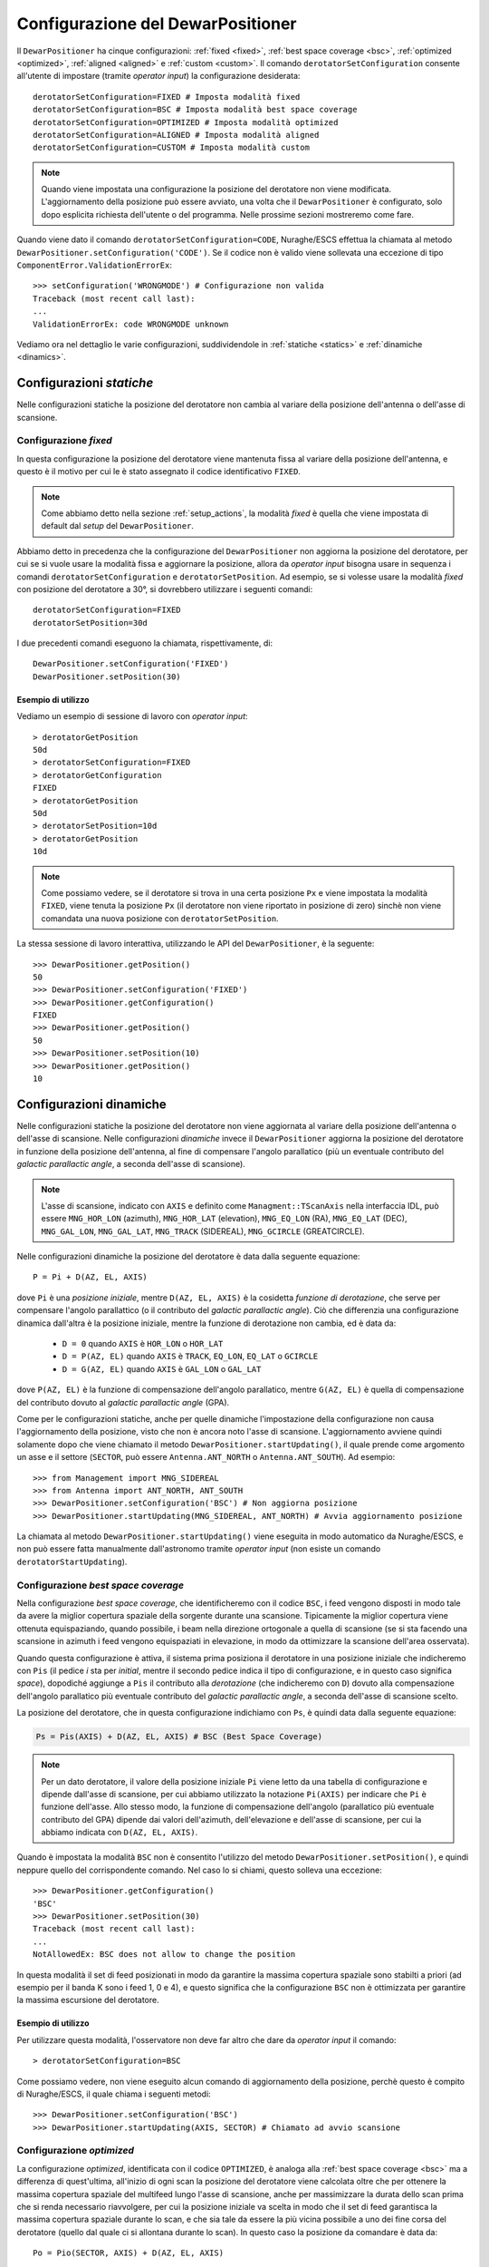.. _configurations:

**********************************
Configurazione del DewarPositioner
**********************************

Il ``DewarPositioner`` ha cinque configurazioni:
:ref:`fixed <fixed>`,
:ref:`best space coverage <bsc>`, :ref:`optimized <optimized>`,
:ref:`aligned <aligned>` e :ref:`custom <custom>`.
Il comando ``derotatorSetConfiguration`` consente all'utente di impostare
(tramite *operator input*) la configurazione desiderata::

  derotatorSetConfiguration=FIXED # Imposta modalità fixed
  derotatorSetConfiguration=BSC # Imposta modalità best space coverage
  derotatorSetConfiguration=OPTIMIZED # Imposta modalità optimized
  derotatorSetConfiguration=ALIGNED # Imposta modalità aligned
  derotatorSetConfiguration=CUSTOM # Imposta modalità custom

.. note:: Quando viene impostata una configurazione la
   posizione del derotatore non viene modificata. L'aggiornamento della
   posizione può essere avviato, una volta che il ``DewarPositioner`` è
   configurato, solo dopo esplicita richiesta dell'utente o del programma.
   Nelle prossime sezioni mostreremo come fare.

Quando viene dato il comando ``derotatorSetConfiguration=CODE``, Nuraghe/ESCS
effettua la chiamata al metodo ``DewarPositioner.setConfiguration('CODE')``.
Se il codice non è valido viene sollevata una eccezione di tipo 
``ComponentError.ValidationErrorEx``::

    >>> setConfiguration('WRONGMODE') # Configurazione non valida
    Traceback (most recent call last):
    ...
    ValidationErrorEx: code WRONGMODE unknown


Vediamo ora nel dettaglio le varie configurazioni, suddividendole in
:ref:`statiche <statics>` e :ref:`dinamiche <dinamics>`.


.. _statics:

Configurazioni *statiche*
=========================
Nelle configurazioni statiche la posizione del derotatore non cambia al
variare della posizione dell'antenna o dell'asse di scansione.


.. _fixed:

Configurazione *fixed*
----------------------
In questa configurazione la posizione del derotatore viene mantenuta
fissa al variare della posizione dell'antenna, e questo è il motivo 
per cui le è stato assegnato il codice identificativo ``FIXED``. 

.. note:: Come abbiamo detto nella sezione :ref:`setup_actions`,
          la modalità *fixed* è quella che viene impostata di default
          dal *setup* del ``DewarPositioner``.

Abbiamo detto in precedenza che la configurazione del ``DewarPositioner`` non
aggiorna la posizione del derotatore, per cui se si vuole usare la modalità
fissa e aggiornare la posizione, allora da *operator input* bisogna 
usare in sequenza i comandi ``derotatorSetConfiguration`` e 
``derotatorSetPosition``. Ad esempio, se si volesse usare la modalità
*fixed* con posizione del derotatore a 30°, si dovrebbero utilizzare
i seguenti comandi::

    derotatorSetConfiguration=FIXED
    derotatorSetPosition=30d

I due precedenti comandi eseguono la chiamata, rispettivamente, di::

    DewarPositioner.setConfiguration('FIXED')
    DewarPositioner.setPosition(30)

Esempio di utilizzo
~~~~~~~~~~~~~~~~~~~
Vediamo un esempio di sessione di lavoro con *operator input*::

    > derotatorGetPosition
    50d
    > derotatorSetConfiguration=FIXED
    > derotatorGetConfiguration
    FIXED
    > derotatorGetPosition
    50d
    > derotatorSetPosition=10d
    > derotatorGetPosition
    10d

.. note:: Come possiamo vedere, se il derotatore si trova in 
   una certa posizione ``Px`` e viene impostata
   la modalità ``FIXED``, viene tenuta la posizione ``Px`` (il derotatore
   non viene riportato in posizione di zero) sinchè non viene comandata
   una nuova posizione con ``derotatorSetPosition``.

La stessa sessione di lavoro interattiva, utilizzando le API 
del ``DewarPositioner``, è la seguente::

    >>> DewarPositioner.getPosition()
    50
    >>> DewarPositioner.setConfiguration('FIXED')
    >>> DewarPositioner.getConfiguration()
    FIXED
    >>> DewarPositioner.getPosition()
    50
    >>> DewarPositioner.setPosition(10)
    >>> DewarPositioner.getPosition()
    10


.. _dinamics:

Configurazioni dinamiche
========================
Nelle configurazioni statiche la posizione del derotatore non viene
aggiornata al variare della posizione dell'antenna o dell'asse
di scansione. Nelle configurazioni *dinamiche* invece 
il ``DewarPositioner`` aggiorna la posizione del derotatore in funzione
della posizione dell'antenna, al fine di compensare l'angolo parallatico
(più un eventuale contributo del *galactic parallactic angle*, 
a seconda dell'asse di scansione). 

.. note:: L'asse di scansione, indicato con ``AXIS`` e
   definito come ``Managment::TScanAxis`` nella interfaccia IDL, può
   essere ``MNG_HOR_LON`` (azimuth), ``MNG_HOR_LAT`` (elevation), 
   ``MNG_EQ_LON`` (RA), ``MNG_EQ_LAT`` (DEC), ``MNG_GAL_LON``,
   ``MNG_GAL_LAT``, ``MNG_TRACK`` (SIDEREAL), ``MNG_GCIRCLE`` (GREATCIRCLE).
   

Nelle configurazioni dinamiche la posizione del derotatore è data
dalla seguente equazione::

    P = Pi + D(AZ, EL, AXIS)

dove ``Pi`` è una *posizione iniziale*, mentre ``D(AZ, EL, AXIS)``
è la cosidetta *funzione di derotazione*, che serve
per compensare l'angolo parallattico (o il contributo del
*galactic parallactic angle*).
Ciò che differenzia una configurazione
dinamica dall'altra è la posizione iniziale, mentre la 
funzione di derotazione non cambia, ed è data da:

    * ``D = 0`` quando ``AXIS`` è ``HOR_LON`` o ``HOR_LAT``
    * ``D = P(AZ, EL)`` quando ``AXIS`` è ``TRACK``, ``EQ_LON``, ``EQ_LAT`` 
      o ``GCIRCLE``
    * ``D = G(AZ, EL)`` quando ``AXIS`` è ``GAL_LON`` o ``GAL_LAT``

dove ``P(AZ, EL)`` è la funzione di compensazione dell'angolo parallatico,
mentre ``G(AZ, EL)`` è quella di compensazione del contributo dovuto al
*galactic parallactic angle* (GPA).

Come per le configurazioni statiche, anche per quelle dinamiche 
l'impostazione della configurazione non causa l'aggiornamento della posizione,
visto che non è ancora noto l'asse di scansione. L'aggiornamento avviene quindi
solamente dopo che viene chiamato il metodo ``DewarPositioner.startUpdating()``,
il quale prende come argomento un asse e il settore (``SECTOR``, può 
essere ``Antenna.ANT_NORTH`` o ``Antenna.ANT_SOUTH``). Ad esempio::

    >>> from Management import MNG_SIDEREAL
    >>> from Antenna import ANT_NORTH, ANT_SOUTH
    >>> DewarPositioner.setConfiguration('BSC') # Non aggiorna posizione
    >>> DewarPositioner.startUpdating(MNG_SIDEREAL, ANT_NORTH) # Avvia aggiornamento posizione

La chiamata al metodo ``DewarPositioner.startUpdating()`` viene eseguita in 
modo automatico da Nuraghe/ESCS, e 
non può essere fatta manualmente dall'astronomo tramite *operator input* (non
esiste un comando ``derotatorStartUpdating``).


.. _bsc:

Configurazione *best space coverage*
------------------------------------
Nella configurazione *best space coverage*, che identificheremo con
il codice ``BSC``, i feed vengono disposti in modo tale da 
avere la miglior copertura spaziale della sorgente durante una scansione.
Tipicamente la miglior copertura viene ottenuta
equispaziando, quando possibile, i beam nella 
direzione ortogonale a quella di scansione (se si sta facendo una scansione in 
azimuth i feed vengono equispaziati in elevazione, in modo da ottimizzare la 
scansione dell'area osservata).

Quando questa configurazione è attiva, il sistema prima posiziona il derotatore
in una posizione iniziale che indicheremo con ``Pis`` (il pedice *i* sta per
*initial*, mentre il secondo pedice indica il tipo di
configurazione, e in questo caso significa *space*),
dopodiché aggiunge a ``Pis`` il contributo alla *derotazione* (che indicheremo
con ``D``) dovuto alla
compensazione dell'angolo parallatico più eventuale contributo del
*galactic parallactic angle*, a seconda
dell'asse di scansione scelto. 

La posizione del derotatore, che in questa configurazione indichiamo 
con ``Ps``, è quindi data dalla seguente equazione:

.. code-block:: none

   Ps = Pis(AXIS) + D(AZ, EL, AXIS) # BSC (Best Space Coverage)

.. note:: Per un dato derotatore, il valore della posizione iniziale ``Pi`` 
          viene letto da una tabella di configurazione e
          dipende dall'asse di scansione, per cui abbiamo utilizzato
          la notazione ``Pi(AXIS)`` per indicare che ``Pi`` è funzione 
          dell'asse. Allo stesso modo, la funzione di compensazione
          dell'angolo (parallatico più eventuale contributo del GPA) dipende dai 
          valori dell'azimuth, dell'elevazione e dell'asse di scansione,
          per cui la abbiamo indicata con ``D(AZ, EL, AXIS)``.


Quando è impostata la modalità ``BSC`` non è consentito
l'utilizzo del metodo ``DewarPositioner.setPosition()``, e quindi
neppure quello del corrispondente comando. Nel caso lo si chiami,
questo solleva una eccezione::

    >>> DewarPositioner.getConfiguration() 
    'BSC'
    >>> DewarPositioner.setPosition(30) 
    Traceback (most recent call last):
    ...
    NotAllowedEx: BSC does not allow to change the position


In questa modalità il set di feed posizionati in modo da garantire la
massima copertura spaziale sono stabilti a priori (ad esempio per il
banda K sono i feed 1, 0 e 4), e questo significa che la configurazione
``BSC`` non è ottimizzata per garantire la massima escursione del derotatore.

Esempio di utilizzo
~~~~~~~~~~~~~~~~~~~
Per utilizzare questa modalità, l'osservatore non deve far altro che
dare da *operator input* il comando::

    > derotatorSetConfiguration=BSC 

Come possiamo vedere, non viene eseguito alcun comando di aggiornamento della
posizione, perchè questo è compito di Nuraghe/ESCS, il quale chiama i
seguenti metodi::

    >>> DewarPositioner.setConfiguration('BSC')
    >>> DewarPositioner.startUpdating(AXIS, SECTOR) # Chiamato ad avvio scansione 

.. _optimized:

Configurazione *optimized*
--------------------------
La configurazione *optimized*, identificata con il codice ``OPTIMIZED``,
è analoga alla :ref:`best space coverage <bsc>` ma a differenza di
quest'ultima, all'inizio di ogni scan la posizione del derotatore
viene calcolata oltre che per ottenere la massima copertura spaziale del
multifeed lungo l'asse di scansione, anche per massimizzare
la durata dello scan prima che si renda necessario riavvolgere, per cui
la posizione iniziale va scelta in modo che il set di feed garantisca
la massima copertura spaziale durante lo scan, e che sia tale da
essere la più vicina possibile a uno dei fine corsa del derotatore (quello
dal quale ci si allontana durante lo scan).
In questo caso la posizione da comandare è data da::

    Po = Pio(SECTOR, AXIS) + D(AZ, EL, AXIS) 
    
dove ``SECTOR`` può essere ``NORTH`` o ``SOUTH``, mentre ``Pio`` è dato da::

    Pio(SECTOR) = K(SECTOR) + Pis(AXIS) 

Il parametro ``K`` viene sommato a ``Pis`` in modo da ottenere una 
posizione iniziale ``Pio`` che garantisca la massima copertura spaziale
durante lo scan, e
tale che si abbia la massima durata dello scan prima che sia necessario
riavvolgere. Il valore di ``K``, in modulo, è dato da::

    abs(K) = NUMBER_OF_FEEDS*STEP

dove ``NUMBER_OF_FEEDS`` è la nostra incognita, e rappresenta il numero di 
feed di cui dobbiamo ruotare il derotatore per garantire la massima escursione
durante lo scan. Vediamo come calcolarlo, con un esempio.
Supponiamo di utilizzare il derotatore del
22GHz di SRT, la cui posizione può andare da -106 a +106 gradi, e il cui ``STEP``
è pari a 60 gradi. Dobbiamo iniziare una scansione con ``AXIS == GLON``, 
e supponiamo che da tabella si abbia ``Pis = 40 gradi``.
Supponiamo infine che durante la scansione l'azimuth sia tale per cui
l'antenna punterà a nord, per cui il cielo ruoterà CCW. 
Il derotatore ruoterà anche esso CCW, per cui dobbiamo sceglere il 
valore di ``NUMBER_OF_FEEDS`` che
garantisca la massima escursione, ovvero tale che 
``Pis + NUBER_OF_FEEDS*STEP`` sia il più vicino possibile al 
limite positivo +106 gradi, ma non lo superi. Questo valore
è ``NUMBER_OF_FEEDS = 1``, visto che si ha:

.. code-block:: none

    Pis + NUMBER_OF_FEEDS*STEPS == 40 + NUMBER_OF_FEEDS*60 < 106

ovvero:

.. code-block:: none
    
    NUMBER_OF_FEEDS < (106-40)/60  --> NUMBER_OF_FEEDS = 1

Quindi in questo caso ``K = NUMBER_OF_FEEDS*STEP = 60 gradi``.
Per quanto riguarda il segno di ``K``, questo cambia a seconda che
``SECTOR`` sia ``NORTH`` o ``SOUTH``:

  * ``NORTH``: il cielo ruota CCW per cui ``SGN(K) == +1``
  * ``SOUTH``: il cielo ruota CW, per cui ``SGN(K) == -1``

Ad esempio, consideriamo l'esempio di prima, con ``Pis = 40 gradi`` e
con l'antenna che osserva a *sud*, ovvero rotazione CW. In questo caso si
ha ``NUMBER_OF_FEEDS = 2``:

.. code-block:: none

    40 - NUMBER_OF_FEEDS*60 > -106  -->  NUMBER_OF_FEEDS < 146/60 

per cui:

.. code-block:: none

    K = -NUMBER_OF_FEEDS*STEP = -2*60 = -120


Quindi, riassumendo, se l'antenna osserva a sud::

    Po = Psi(AXIS) - NUMBER_OF_FEEDS*STEP + D(AZ, EL, AXIS) 

mentre se l'antenna sta osservando a nord::

    Po = Psi(AXIS) + NUMBER_OF_FEEDS*STEP + D(AZ, EL, AXIS)

Il valore di ``Poi`` viene calcolato dal ``DewarPositioner`` a *runtime*,
ricavando prima il
valore di ``Psi`` da tabella e poi calcolando ``K(SECTOR)``.
Concludiamo dicendo che così come per la configurazione ``BSC``, anche
la ``OPTIMIZED`` non consente l'utilizzo del comando ``derotatorSetPosition``.

Esempio di utilizzo
~~~~~~~~~~~~~~~~~~~
Anche qua, per quanto riguarda l'aggiornamento della posizione, ci si comporta
allo stesso modo di quanto abbiamo visto al termine della sezione
:ref:`bsc`, per cui da *operator input* è sufficiente dare il comando::

    > derotatorSetConfiguration=OPTIMIZED


.. _aligned:

Configurazione *aligned*
------------------------
In questa configurazione, il cui codice identificativo è ``ALIGNED``,
viene scelto il set di feed che si vuole allineare con l'asse di scansione.
In Nuraghe/ESCS vi sarà una tabella che riporterà, per ogni derotatore,
i possibili set. La posizione del derotatore è data da::

   Pa = Pia(AXIS) + D(AZ, EL, AXIS) 

.. attention:: Se il derotatore non compre un angolo di almento 360°, non
   è detto che sia possibile allineare un certo set di feed con un dato
   asse. In generale però se non è possibile allinearli con un asse, è 
   probabile che li si possa allineare con quello ortogonale.

Rispetto alle altre configurazioni dinamiche, nella configurazione *aligned*
vi è un ulteriore comando da utilizzare, chiamato ``derotatorSetAlignment``,
che prende come argomento una stringa identificativa dei feed che si 
vuole allineare.
Nella stringa i feed devono essere separati da un segno meno::

    > derotatorSetConfiguration=ALIGNED
    > derotatorSetAlignment=0-4

In questo caso viene scelto il set a cui appartengono
i feed 0 e 4 (ad esempio, nel caso del banda K verrebbe scelto il set ``{1, 0, 4}``).

.. important:: Se non viene scelto un allineamento, allora viene utilizzato
   un allineamento di default (nel caso del banda K è quello ``{1, 0, 4}``).

Il comando ``derotatorSetConfiguration=ALIGNED`` da luogo alla chiamata
dei seguenti metodi::

    DewarPositioner.setConfiguration('ALIGNED') # Non avvia aggiornamento posizione
    DewarPositioner.setAlignment('default') # Non avvia aggiornamento posizione

La sessione di *operator input* riportata all'inizio di questa sezione da
quindi luogo alle seguenti chiamate::

    DewarPositioner.setConfiguration('ALIGNED') 
    DewarPositioner.setAlignment('default') 
    DewarPositioner.setAlignment('0-4') # Sovrascrive il precedente

Nel caso venga scelta un allineamento non valido, viene sollevata
una eccezione::

    >>> DewarPositioner.setConfiguration('ALIGNED') 
    >>> DewarPosition.setAlignment('1-0-5')
    Traceback (most recent call last):
    ...
    ValidationErrorEx: alignmento 1-0-5 not available

Concludiamo dicendo che così come per la configurazione ``BSC`` e ``OPTIMIZED``, 
anche la ``ALIGNED`` non consente l'utilizzo del comando ``derotatorSetPosition``.

.. _custom:

Configurazione *custom*
-----------------------
In questa configurazione la posizione iniziale può essere impostata 
dall'utente, e per tale motivo a questa configurazione è stato assegnato
il codice identificativo ``CUSTOM``. La posizione del derotatore è data da::

   Pc = Pic + D(AZ, EL, AXIS) 

Esempio di utilizzo
~~~~~~~~~~~~~~~~~~~
Rispetto ai casi di configurazione dinamica appena visti, nella modalità
*custom* è necessario specificare la posizione iniziale, altrimenti
verrà utilizzata come ``Pic`` la posizione attuale. Ad esempio, se
si vuole avere una posizione iniziale di 30°::

    > derotatorSetConfiguration=CUSTOM
    > derotatorSetPosition=30d

Come al solito l'aggiornamento viene avviato da Nuraghe/ESCS nel momento
in cui viene comandata la scansione lundo un dato asse.


Interrompere l'aggiornamento
----------------------------
Dal punto di vista di Nuraghe/ESCS, se si vuole interrompere 
l'aggiornamento della posizione del derotatore 
bisogna chiamare il metodo ``DewarPositioner.stopUpdating()``.

L'astronomo invece può interrompere l'aggiornamento passando alla
configurazione :ref:`fixed <fixed>`, e in questo caso il derotatore si 
fermerà all'ultima posizione comandata.

Concludiamo dicendo che oltre ai comandi visti in questa sezione, ve ne
sono altri legati alle configurazioni, come ``derotatorGetConfiguration``,
``derotatorIsConfigured``, ecc. Per un elenco completo dei comandi
si veda la sezione :ref:`commands`, mentre l'elenco completo dei metodi
è riportato nella sezione :ref:`api`.



